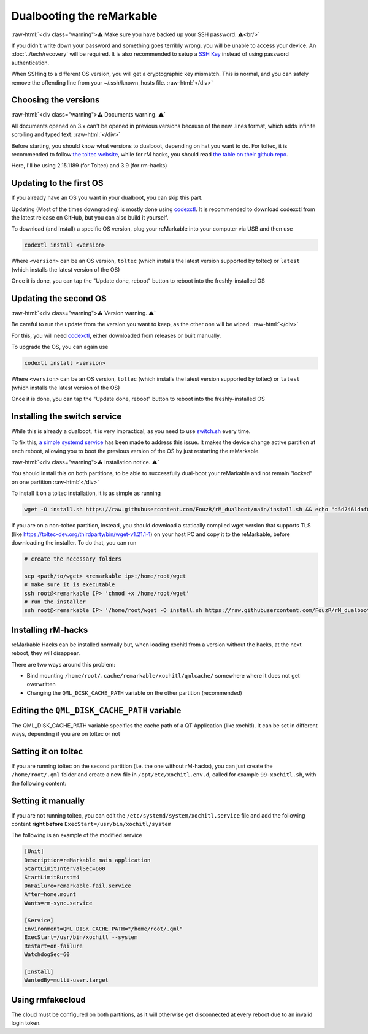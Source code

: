 ==========================
Dualbooting the reMarkable
==========================

:raw-html:`<div class="warning">⚠️ Make sure you have backed up your SSH password. ⚠️<br/>`

If you didn't write down your password and something goes terribly wrong, you will be unable to access your device. An :doc:`../tech/recovery` will be required.
It is also recommended to setup a `SSH Key <../guide/access/ssh.html#ssh-key>`_ instead of using password authentication.

When SSHing to a different OS version, you will get a cryptographic key mismatch. This is normal, and you can safely remove the offending line from your ~/.ssh/known_hosts file.
:raw-html:`</div>`

Choosing the versions
=====================

:raw-html:`<div class="warning">⚠️ Documents warning. ⚠️`

All documents opened on 3.x can't be opened in previous versions because of the new .lines format, which adds infinite scrolling and typed text.
:raw-html:`</div>`

Before starting, you should know what versions to dualboot, depending on hat you want to do. For toltec, it is recommended to follow `the toltec website <https://toltec-dev.org/>`_, while for rM hacks, you should read `the table on their github repo <https://gthub.com/mb1986/rm-hacks>`_.

Here, I'll be using 2.15.1189 (for Toltec) and 3.9 (for rm-hacks)

Updating to the first OS
========================

If you already have an OS you want in your dualboot, you can skip this part.

Updating (Most of the times downgrading) is mostly done using `codexctl <https://github.com/Jayy001/codexctl>`_. It is recommended to download codexctl from the latest release on GitHub, but you can also build it yourself.

To download (and install) a specific OS version, plug your reMarkable into your computer via USB and then use

.. code-block:: shell

  codextl install <version>

Where ``<version>`` can be an OS version, ``toltec`` (which installs the latest version supported by toltec) or ``latest`` (which installs the latest version of the OS)

Once it is done, you can tap the "Update done, reboot" button to reboot into the freshly-installed OS

Updating the second OS
======================

:raw-html:`<div class="warning">⚠️ Version warning. ⚠️`

Be careful to run the update from the version you want to keep, as the other one will be wiped.
:raw-html:`</div>`

For this, you will need `codexctl <https://github.com/Jayy001/codexctl>`_, either downloaded from releases or built manually.

To upgrade the OS, you can again use

.. code-block:: shell

  codextl install <version>

Where ``<version>`` can be an OS version, ``toltec`` (which installs the latest version supported by toltec) or ``latest`` (which installs the latest version of the OS)

Once it is done, you can tap the "Update done, reboot" button to reboot into the freshly-installed OS

Installing the switch service
=============================

While this is already a dualboot, it is very impractical, as you need to use `switch.sh <https://github.com/ddvk/remarkable-update/tree/main?tab=readme-ov-file#to-switch-the-partition-ie-boot-the-previous-version>`_ every time. 

To fix this, `a simple systemd service <https://github.com/FouzR/rM_dualboot/>`_ has been made to address this issue. It makes the device change active partition at each reboot, allowing you to boot the previous version of the OS by just restarting the reMarkable.

:raw-html:`<div class="warning">⚠️ Installation notice. ⚠️`

You should install this on both partitions, to be able to successfully dual-boot your reMarkable and not remain "locked" on one partition
:raw-html:`</div>`

To install it on a toltec installation, it is as simple as running 

.. code-block:: shell

    wget -O install.sh https://raw.githubusercontent.com/FouzR/rM_dualboot/main/install.sh && echo "d5d7461daf04a09df2f5d5545ff946cb7f0479caa2587418891c38942536ca0a  install.sh" | sha256sum -c && sh ./install.sh

If you are on a non-toltec partition, instead, you should download a statically compiled wget version that supports TLS (like https://toltec-dev.org/thirdparty/bin/wget-v1.21.1-1) on your host PC and copy it to the reMarkable, before downloading the installer. To do that, you can run

.. code-block:: shell

    # create the necessary folders
    
    scp <path/to/wget> <remarkable ip>:/home/root/wget
    # make sure it is executable
    ssh root@<remarkable IP> 'chmod +x /home/root/wget'
    # run the installer
    ssh root@<remarkable IP> '/home/root/wget -O install.sh https://raw.githubusercontent.com/FouzR/rM_dualboot/main/install.sh && sh ./install.sh'


Installing rM-hacks
===================

reMarkable Hacks can be installed normally but, when loading xochitl from a version without the hacks, at the next reboot, they will disappear.

There are two ways around this problem:

- Bind mounting ``/home/root/.cache/remarkable/xochitl/qmlcache/`` somewhere where it does not get overwritten

- Changing the ``QML_DISK_CACHE_PATH`` variable on the other partition (recommended)

Editing the ``QML_DISK_CACHE_PATH`` variable
============================================

The QML_DISK_CACHE_PATH variable specifies the cache path of a QT Application (like  xochitl). It can be set in different ways, depending if you are on toltec or not

Setting it on toltec
====================
If you are running toltec on the second partition (i.e. the one without rM-hacks), you can just create the ``/home/root/.qml`` folder and create a new file in ``/opt/etc/xochitl.env.d``, called for example ``99-xochitl.sh``, with the following content:

.. code-block:: shell
  export QML_DISK_CACHE_PATH="/home/root/.qml"

Setting it manually
===================

If you are not running toltec, you can edit the ``/etc/systemd/system/xochitl.service`` file and add the following content **right before** ``ExecStart=/usr/bin/xochitl/system``

.. code-block:: shell
  Environment=QML_DISK_CACHE_PATH="/home/root/.qml"

The following is an example of the modified service

.. code-block:: console

  [Unit]
  Description=reMarkable main application
  StartLimitIntervalSec=600
  StartLimitBurst=4
  OnFailure=remarkable-fail.service
  After=home.mount
  Wants=rm-sync.service

  [Service]
  Environment=QML_DISK_CACHE_PATH="/home/root/.qml"
  ExecStart=/usr/bin/xochitl --system
  Restart=on-failure
  WatchdogSec=60

  [Install]
  WantedBy=multi-user.target

Using rmfakecloud
=================

The cloud must be configured on both partitions, as it will otherwise get disconnected at every reboot due to an invalid login token.